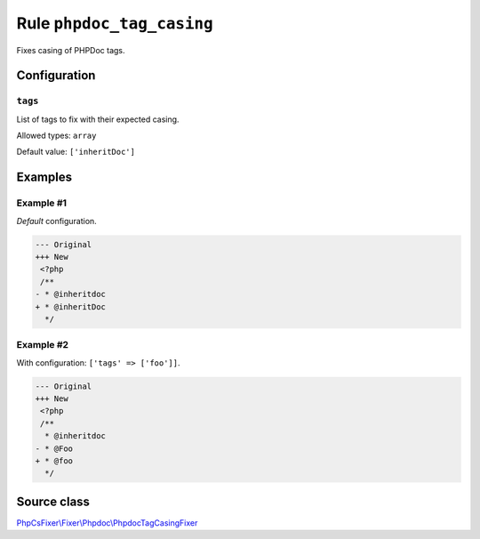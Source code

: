 ==========================
Rule ``phpdoc_tag_casing``
==========================

Fixes casing of PHPDoc tags.

Configuration
-------------

``tags``
~~~~~~~~

List of tags to fix with their expected casing.

Allowed types: ``array``

Default value: ``['inheritDoc']``

Examples
--------

Example #1
~~~~~~~~~~

*Default* configuration.

.. code-block:: diff

   --- Original
   +++ New
    <?php
    /**
   - * @inheritdoc
   + * @inheritDoc
     */

Example #2
~~~~~~~~~~

With configuration: ``['tags' => ['foo']]``.

.. code-block:: diff

   --- Original
   +++ New
    <?php
    /**
     * @inheritdoc
   - * @Foo
   + * @foo
     */
Source class
------------

`PhpCsFixer\\Fixer\\Phpdoc\\PhpdocTagCasingFixer <./../../../src/Fixer/Phpdoc/PhpdocTagCasingFixer.php>`_
